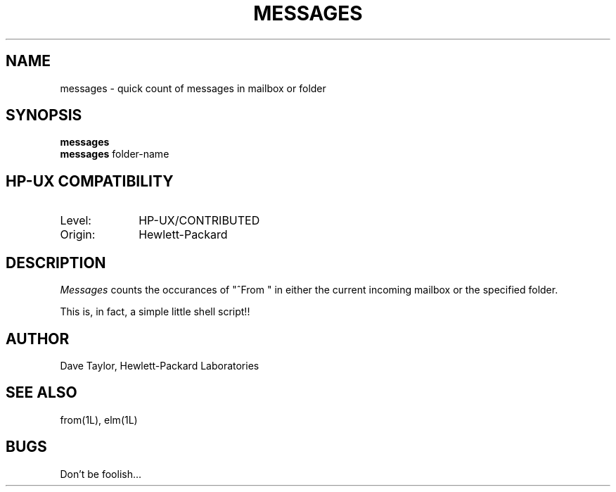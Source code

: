 .TH MESSAGES 1L
.ad b
.SH NAME
messages - quick count of messages in mailbox or folder
.SH SYNOPSIS
.B messages
.br
.B messages
folder-name
.SH HP-UX COMPATIBILITY
.TP 10
Level:
HP-UX/CONTRIBUTED
.TP
Origin:
Hewlett-Packard
.SH DESCRIPTION
.I Messages
counts the occurances of "^From\ " in either the current incoming 
mailbox or the specified folder.
.P
This is, in fact, a simple little shell script!!
.SH AUTHOR
Dave Taylor, Hewlett-Packard Laboratories
.SH SEE\ ALSO
from(1L), elm(1L)
.SH BUGS
Don't be foolish...
